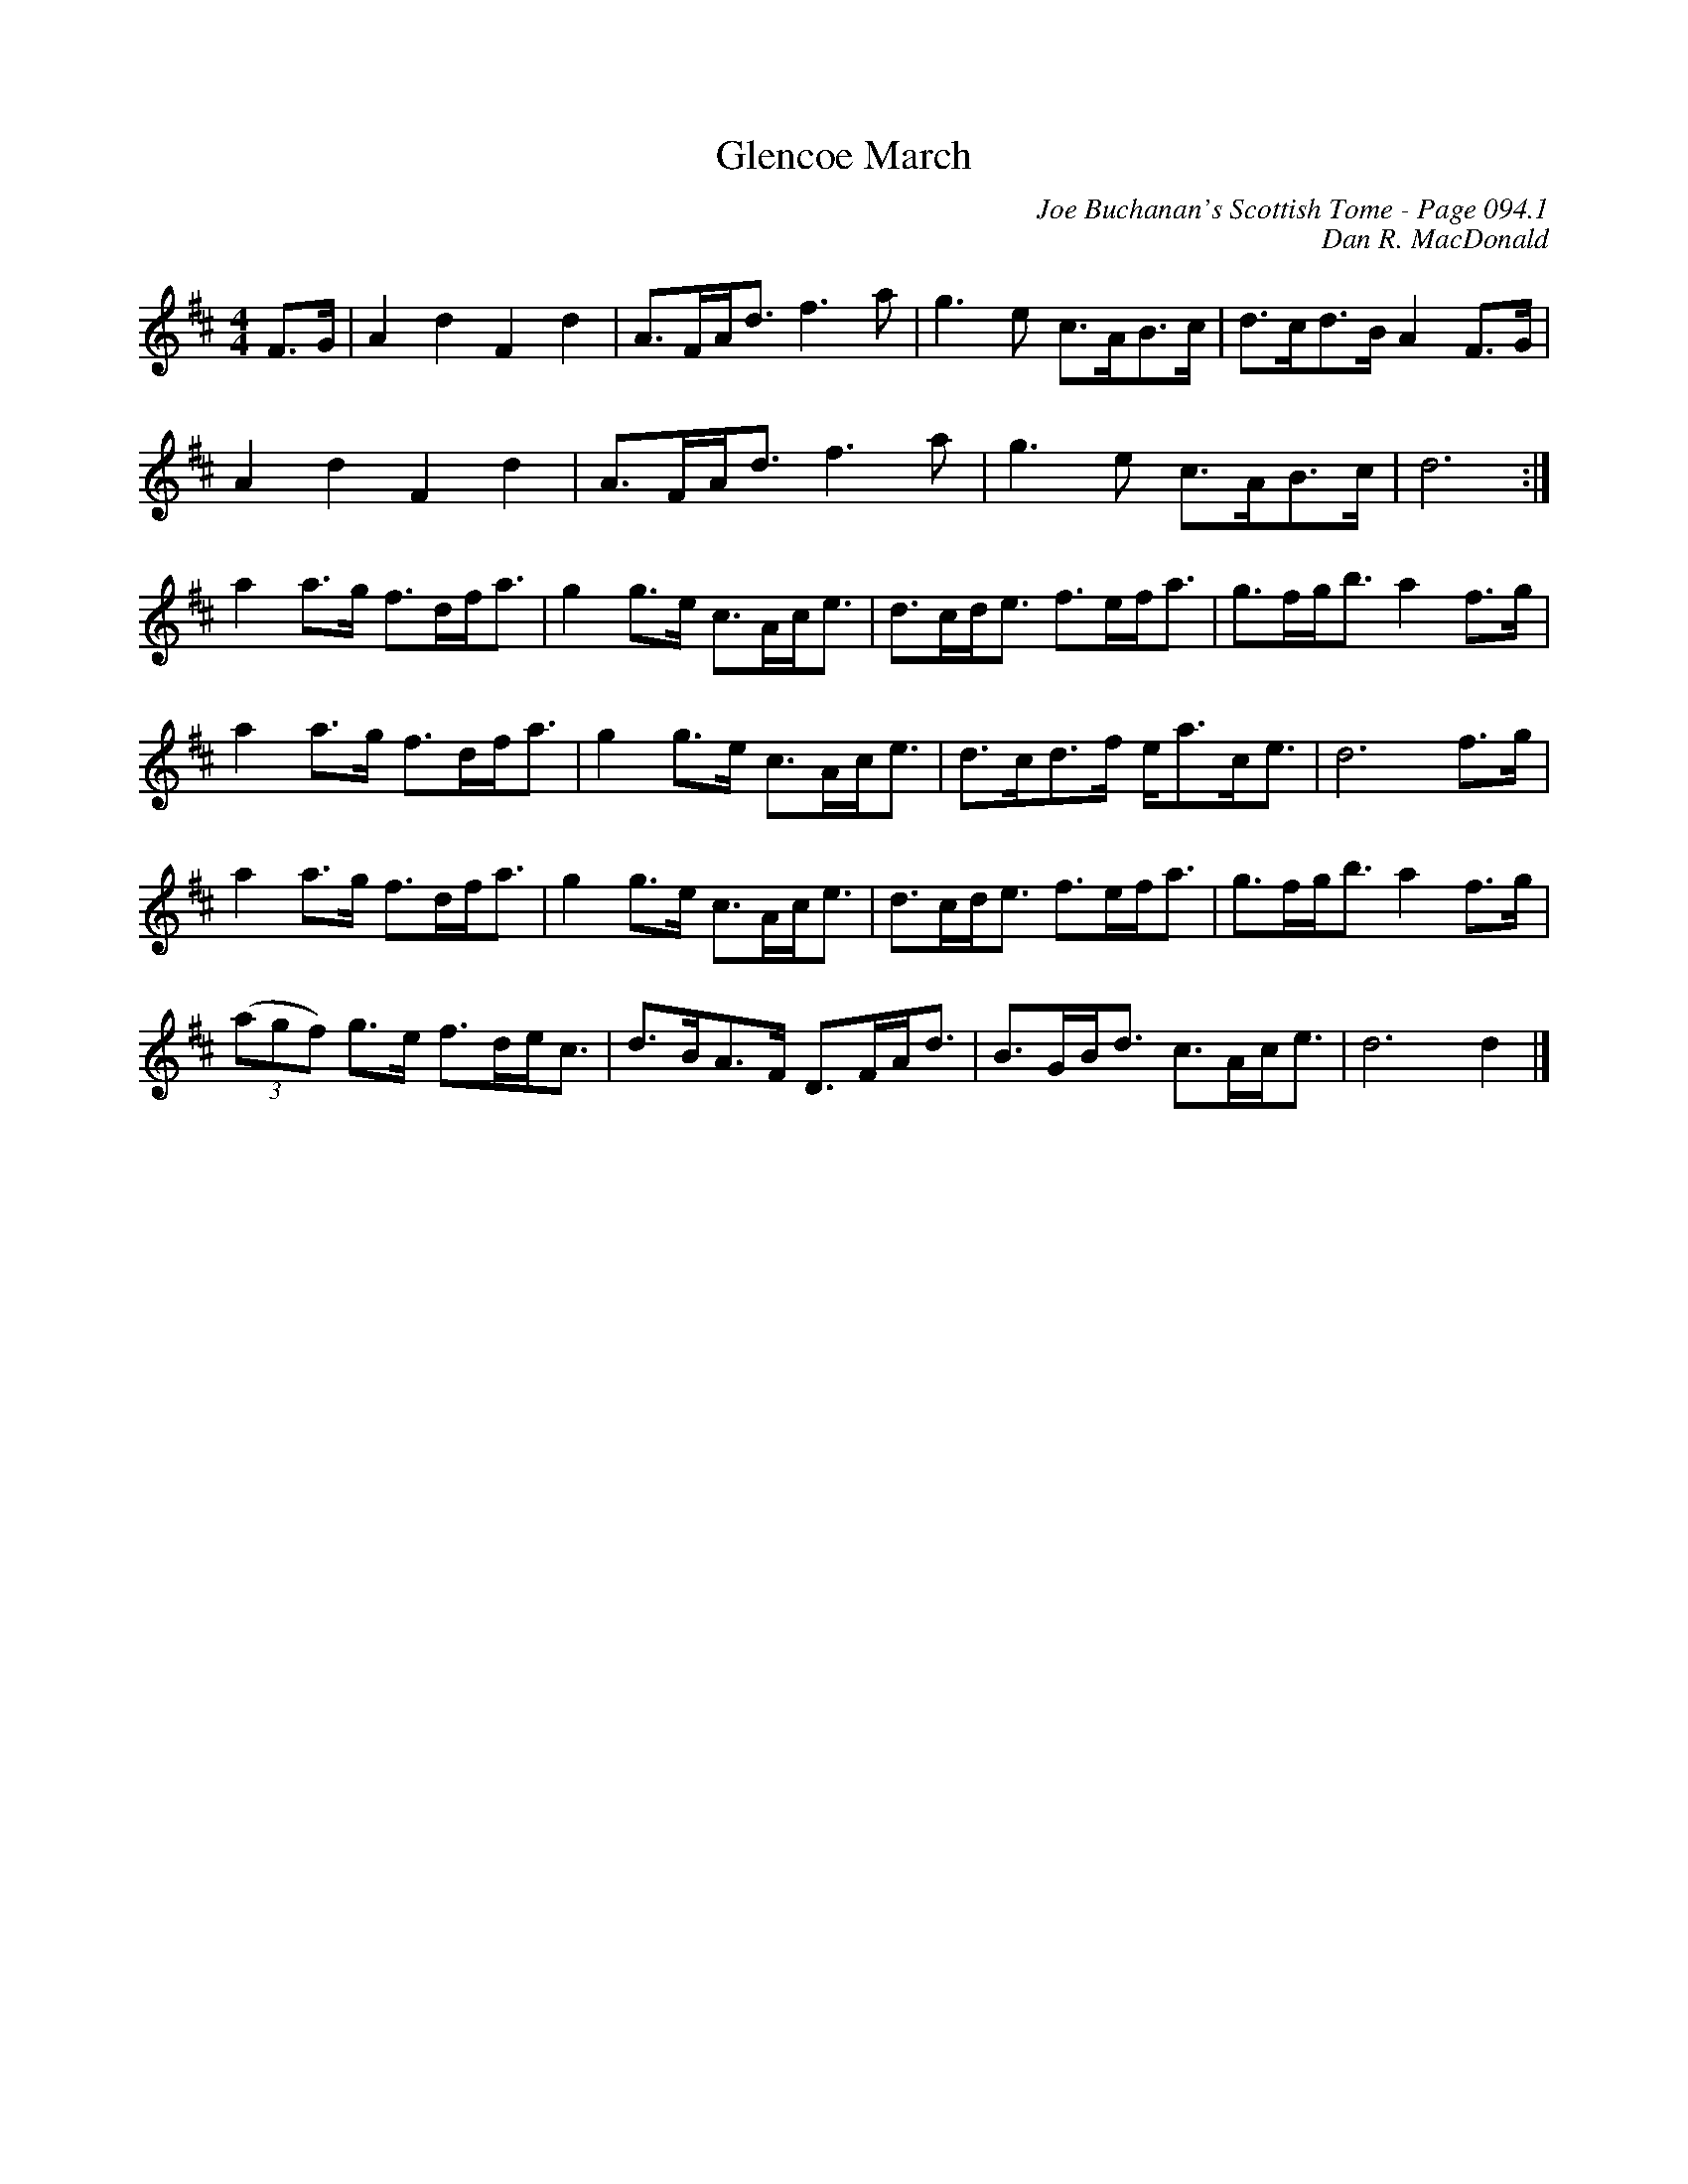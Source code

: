 X:548
T:Glencoe March
C:Joe Buchanan's Scottish Tome - Page 094.1
I:094
C:Dan R. MacDonald
R:Reel
Z:Carl Allison
L:1/8
M:4/4
K:Dmaj
F>G | A2 d2     F2 d2  | A>FA<d f3 a | g3   e c>AB>c | d>cd>B A2F>G |
A2 d2     F2 d2  | A>FA<d f3 a | g3   e c>AB>c | d6 :|
a2 a>g    f>df<a | g2 g>e c>Ac<e   | d>cd<e f>ef<a | g>fg<b a2f>g |
a2 a>g    f>df<a | g2 g>e c>Ac<e   | d>cd>f e<ac<e | d6f>g |
a2 a>g    f>df<a | g2 g>e c>Ac<e   | d>cd<e f>ef<a | g>fg<b a2f>g |
((3agf) g>e f>de<c | d>BA>F D>FA<d   | B>GB<d c>Ac<e | d6d2 |]
